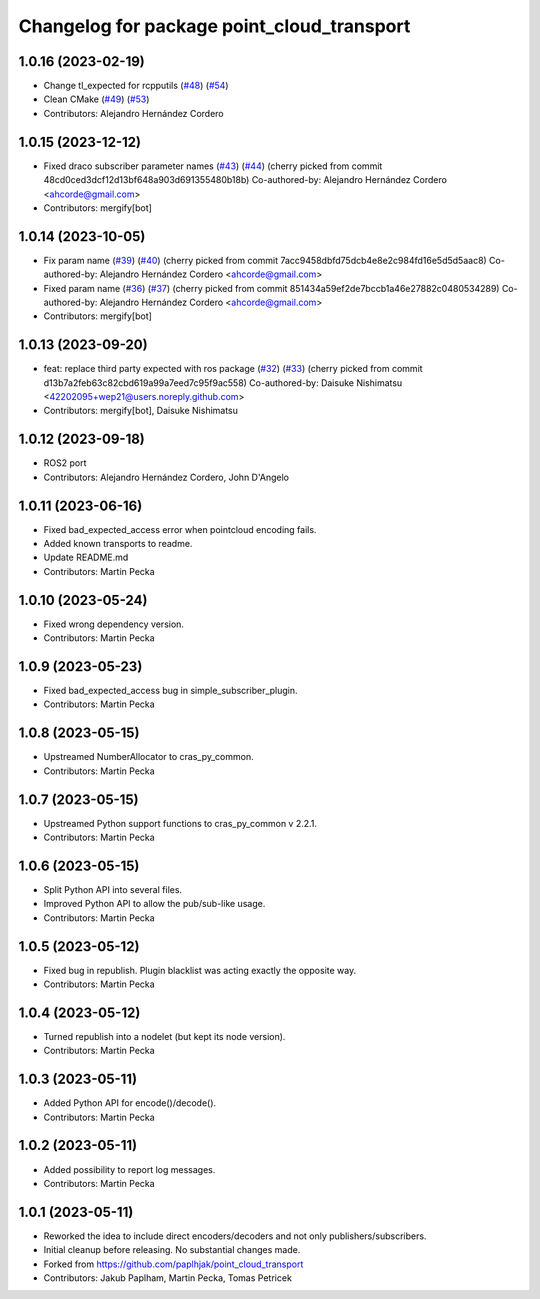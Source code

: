 ^^^^^^^^^^^^^^^^^^^^^^^^^^^^^^^^^^^^^^^^^^^
Changelog for package point_cloud_transport
^^^^^^^^^^^^^^^^^^^^^^^^^^^^^^^^^^^^^^^^^^^

1.0.16 (2023-02-19)
-------------------
* Change tl_expected for rcpputils (`#48 <https://github.com/ros-perception/point_cloud_transport/issues/48>`_) (`#54 <https://github.com/ros-perception/point_cloud_transport/issues/54>`_)
* Clean CMake (`#49 <https://github.com/ros-perception/point_cloud_transport/issues/49>`_) (`#53 <https://github.com/ros-perception/point_cloud_transport/issues/53>`_)
* Contributors: Alejandro Hernández Cordero

1.0.15 (2023-12-12)
-------------------
* Fixed draco subscriber parameter names (`#43 <https://github.com/ros-perception/point_cloud_transport/issues/43>`_) (`#44 <https://github.com/ros-perception/point_cloud_transport/issues/44>`_)
  (cherry picked from commit 48cd0ced3dcf12d13bf648a903d691355480b18b)
  Co-authored-by: Alejandro Hernández Cordero <ahcorde@gmail.com>
* Contributors: mergify[bot]

1.0.14 (2023-10-05)
-------------------
* Fix param name (`#39 <https://github.com/ros-perception/point_cloud_transport/issues/39>`_) (`#40 <https://github.com/ros-perception/point_cloud_transport/issues/40>`_)
  (cherry picked from commit 7acc9458dbfd75dcb4e8e2c984fd16e5d5d5aac8)
  Co-authored-by: Alejandro Hernández Cordero <ahcorde@gmail.com>
* Fixed param name (`#36 <https://github.com/ros-perception/point_cloud_transport/issues/36>`_) (`#37 <https://github.com/ros-perception/point_cloud_transport/issues/37>`_)
  (cherry picked from commit 851434a59ef2de7bccb1a46e27882c0480534289)
  Co-authored-by: Alejandro Hernández Cordero <ahcorde@gmail.com>
* Contributors: mergify[bot]

1.0.13 (2023-09-20)
-------------------
* feat: replace third party expected with ros package (`#32 <https://github.com/ros-perception/point_cloud_transport/issues/32>`_) (`#33 <https://github.com/ros-perception/point_cloud_transport/issues/33>`_)
  (cherry picked from commit d13b7a2feb63c82cbd619a99a7eed7c95f9ac558)
  Co-authored-by: Daisuke Nishimatsu <42202095+wep21@users.noreply.github.com>
* Contributors: mergify[bot], Daisuke Nishimatsu

1.0.12 (2023-09-18)
-------------------
* ROS2 port
* Contributors: Alejandro Hernández Cordero, John D'Angelo

1.0.11 (2023-06-16)
-------------------
* Fixed bad_expected_access error when pointcloud encoding fails.
* Added known transports to readme.
* Update README.md
* Contributors: Martin Pecka

1.0.10 (2023-05-24)
-------------------
* Fixed wrong dependency version.
* Contributors: Martin Pecka

1.0.9 (2023-05-23)
------------------
* Fixed bad_expected_access bug in simple_subscriber_plugin.
* Contributors: Martin Pecka

1.0.8 (2023-05-15)
------------------
* Upstreamed NumberAllocator to cras_py_common.
* Contributors: Martin Pecka

1.0.7 (2023-05-15)
------------------
* Upstreamed Python support functions to cras_py_common v 2.2.1.
* Contributors: Martin Pecka

1.0.6 (2023-05-15)
------------------
* Split Python API into several files.
* Improved Python API to allow the pub/sub-like usage.
* Contributors: Martin Pecka

1.0.5 (2023-05-12)
------------------
* Fixed bug in republish. Plugin blacklist was acting exactly the opposite way.
* Contributors: Martin Pecka

1.0.4 (2023-05-12)
------------------
* Turned republish into a nodelet (but kept its node version).
* Contributors: Martin Pecka

1.0.3 (2023-05-11)
------------------
* Added Python API for encode()/decode().
* Contributors: Martin Pecka

1.0.2 (2023-05-11)
------------------
* Added possibility to report log messages.
* Contributors: Martin Pecka

1.0.1 (2023-05-11)
------------------
* Reworked the idea to include direct encoders/decoders and not only publishers/subscribers.
* Initial cleanup before releasing. No substantial changes made.
* Forked from https://github.com/paplhjak/point_cloud_transport
* Contributors: Jakub Paplham, Martin Pecka, Tomas Petricek
